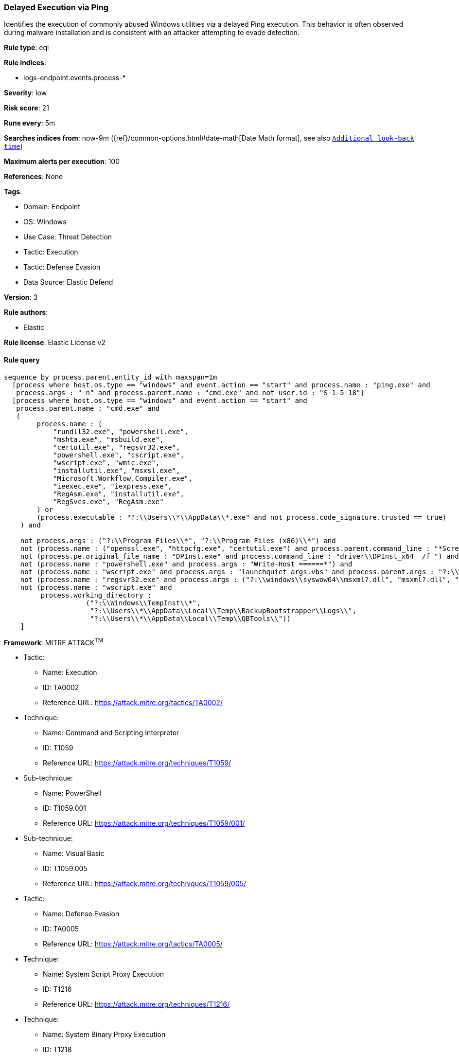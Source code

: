 [[prebuilt-rule-8-11-17-delayed-execution-via-ping]]
=== Delayed Execution via Ping

Identifies the execution of commonly abused Windows utilities via a delayed Ping execution. This behavior is often observed during malware installation and is consistent with an attacker attempting to evade detection.

*Rule type*: eql

*Rule indices*: 

* logs-endpoint.events.process-*

*Severity*: low

*Risk score*: 21

*Runs every*: 5m

*Searches indices from*: now-9m ({ref}/common-options.html#date-math[Date Math format], see also <<rule-schedule, `Additional look-back time`>>)

*Maximum alerts per execution*: 100

*References*: None

*Tags*: 

* Domain: Endpoint
* OS: Windows
* Use Case: Threat Detection
* Tactic: Execution
* Tactic: Defense Evasion
* Data Source: Elastic Defend

*Version*: 3

*Rule authors*: 

* Elastic

*Rule license*: Elastic License v2


==== Rule query


[source, js]
----------------------------------
sequence by process.parent.entity_id with maxspan=1m
  [process where host.os.type == "windows" and event.action == "start" and process.name : "ping.exe" and
   process.args : "-n" and process.parent.name : "cmd.exe" and not user.id : "S-1-5-18"]
  [process where host.os.type == "windows" and event.action == "start" and
   process.parent.name : "cmd.exe" and
   (
        process.name : (
            "rundll32.exe", "powershell.exe",
            "mshta.exe", "msbuild.exe",
            "certutil.exe", "regsvr32.exe",
            "powershell.exe", "cscript.exe",
            "wscript.exe", "wmic.exe",
            "installutil.exe", "msxsl.exe",
            "Microsoft.Workflow.Compiler.exe",
            "ieexec.exe", "iexpress.exe",
            "RegAsm.exe", "installutil.exe",
            "RegSvcs.exe", "RegAsm.exe"
        ) or
        (process.executable : "?:\\Users\\*\\AppData\\*.exe" and not process.code_signature.trusted == true)
    ) and

    not process.args : ("?:\\Program Files\\*", "?:\\Program Files (x86)\\*") and
    not (process.name : ("openssl.exe", "httpcfg.exe", "certutil.exe") and process.parent.command_line : "*ScreenConnectConfigurator.cmd*") and
    not (process.pe.original_file_name : "DPInst.exe" and process.command_line : "driver\\DPInst_x64  /f ") and
    not (process.name : "powershell.exe" and process.args : "Write-Host ======*") and
    not (process.name : "wscript.exe" and process.args : "launchquiet_args.vbs" and process.parent.args : "?:\\Windows\\TempInst\\7z*") and
    not (process.name : "regsvr32.exe" and process.args : ("?:\\windows\\syswow64\\msxml?.dll", "msxml?.dll", "?:\\Windows\\SysWOW64\\mschrt20.ocx")) and 
    not (process.name : "wscript.exe" and
         process.working_directory :
                    ("?:\\Windows\\TempInst\\*",
                     "?:\\Users\\*\\AppData\\Local\\Temp\\BackupBootstrapper\\Logs\\",
                     "?:\\Users\\*\\AppData\\Local\\Temp\\QBTools\\"))
    ]

----------------------------------

*Framework*: MITRE ATT&CK^TM^

* Tactic:
** Name: Execution
** ID: TA0002
** Reference URL: https://attack.mitre.org/tactics/TA0002/
* Technique:
** Name: Command and Scripting Interpreter
** ID: T1059
** Reference URL: https://attack.mitre.org/techniques/T1059/
* Sub-technique:
** Name: PowerShell
** ID: T1059.001
** Reference URL: https://attack.mitre.org/techniques/T1059/001/
* Sub-technique:
** Name: Visual Basic
** ID: T1059.005
** Reference URL: https://attack.mitre.org/techniques/T1059/005/
* Tactic:
** Name: Defense Evasion
** ID: TA0005
** Reference URL: https://attack.mitre.org/tactics/TA0005/
* Technique:
** Name: System Script Proxy Execution
** ID: T1216
** Reference URL: https://attack.mitre.org/techniques/T1216/
* Technique:
** Name: System Binary Proxy Execution
** ID: T1218
** Reference URL: https://attack.mitre.org/techniques/T1218/
* Sub-technique:
** Name: CMSTP
** ID: T1218.003
** Reference URL: https://attack.mitre.org/techniques/T1218/003/
* Sub-technique:
** Name: InstallUtil
** ID: T1218.004
** Reference URL: https://attack.mitre.org/techniques/T1218/004/
* Sub-technique:
** Name: Mshta
** ID: T1218.005
** Reference URL: https://attack.mitre.org/techniques/T1218/005/
* Sub-technique:
** Name: Regsvcs/Regasm
** ID: T1218.009
** Reference URL: https://attack.mitre.org/techniques/T1218/009/
* Sub-technique:
** Name: Regsvr32
** ID: T1218.010
** Reference URL: https://attack.mitre.org/techniques/T1218/010/
* Sub-technique:
** Name: Rundll32
** ID: T1218.011
** Reference URL: https://attack.mitre.org/techniques/T1218/011/
* Technique:
** Name: XSL Script Processing
** ID: T1220
** Reference URL: https://attack.mitre.org/techniques/T1220/
* Technique:
** Name: Virtualization/Sandbox Evasion
** ID: T1497
** Reference URL: https://attack.mitre.org/techniques/T1497/
* Sub-technique:
** Name: Time Based Evasion
** ID: T1497.003
** Reference URL: https://attack.mitre.org/techniques/T1497/003/
